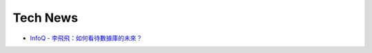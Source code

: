 Tech News
============


- `InfoQ - 李飛飛：如何看待數據庫的未來？ <https://www.infoq.cn/article/It7eIbUfVJ2lPy4bDRGY?fbclid=IwAR1pnhQLjawtmfOjAYUw-2HYm4BnJXqggjsNKUFNhQ4fvjPFMfXk9mElozU>`_





